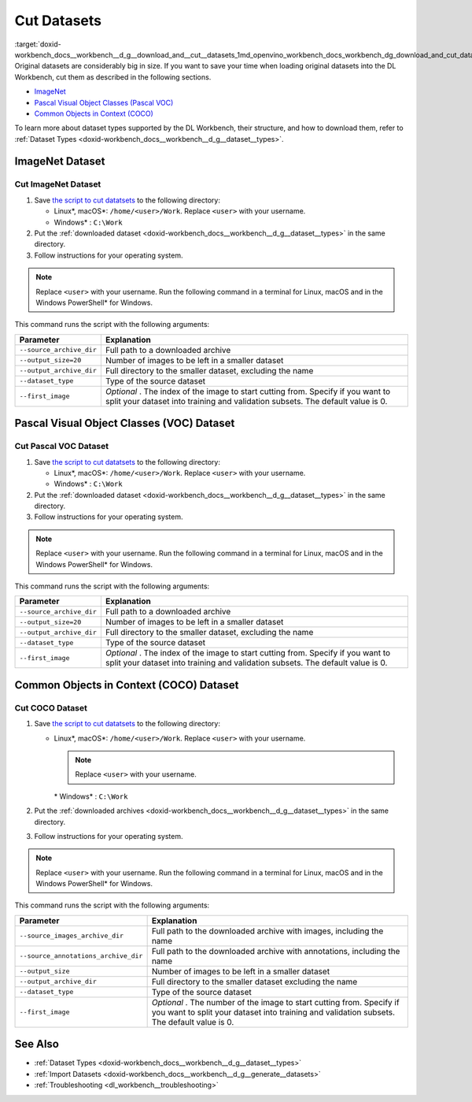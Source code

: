 .. index:: pair: page; Cut Datasets
.. _doxid-workbench_docs__workbench__d_g__download_and__cut__datasets:


Cut Datasets
============

:target:`doxid-workbench_docs__workbench__d_g__download_and__cut__datasets_1md_openvino_workbench_docs_workbench_dg_download_and_cut_datasets` Original datasets are considerably big in size. If you want to save your time when loading original datasets into the DL Workbench, cut them as described in the following sections.

* `ImageNet <#imagenet>`__

* `Pascal Visual Object Classes (Pascal VOC) <#voc>`__

* `Common Objects in Context (COCO) <#coco>`__

To learn more about dataset types supported by the DL Workbench, their structure, and how to download them, refer to :ref:`Dataset Types <doxid-workbench_docs__workbench__d_g__dataset__types>`.

.. _imagenet:

ImageNet Dataset
~~~~~~~~~~~~~~~~

Cut ImageNet Dataset
--------------------

#. Save `the script to cut datatsets <https://raw.githubusercontent.com/aalborov/cut_dataset/38c6dd3948ce4084a52c66e2e83c63eb3fa883e9/cut_dataset.py>`__ to the following directory:
   
   * Linux\*, macOS\*: ``/home/<user>/Work``. Replace ``<user>`` with your username.
   
   * Windows\* : ``C:\Work``

#. Put the :ref:`downloaded dataset <doxid-workbench_docs__workbench__d_g__dataset__types>` in the same directory.

#. Follow instructions for your operating system.

.. note:: Replace ``<user>`` with your username. Run the following command in a terminal for Linux, macOS and in the Windows PowerShell\* for Windows.









.. tab:: Linux, macOS

  .. code-block:: 

    python /home/<user>/Work/cut_dataset.py \
      --source_archive_dir=/home/<user>/Work/imagenet.zip \
       --output_size=20 \
       --output_archive_dir=/home/<user>/Work/subsets \
      --dataset_type=imagenet \
      --first_image=10


.. tab:: Windows

  .. code-block:: 


    python C:\\Work\\cut_dataset.py `
       --source_archive_dir=C:\\Work\\imagenet.zip `
       --output_size=20 `
       --output_archive_dir=C:\\Work\\subsets `
      --dataset_type=imagenet `
      --first_image=10

This command runs the script with the following arguments:

.. list-table::
    :header-rows: 1

    * - Parameter
      - Explanation
    * - ``--source_archive_dir``
      - Full path to a downloaded archive
    * - ``--output_size=20``
      - Number of images to be left in a smaller dataset
    * - ``--output_archive_dir``
      - Full directory to the smaller dataset, excluding the name
    * - ``--dataset_type``
      - Type of the source dataset
    * - ``--first_image``
      - *Optional* . The index of the image to start cutting from. Specify if you want to split your dataset into training and validation subsets. The default value is 0.

.. _voc:

Pascal Visual Object Classes (VOC) Dataset
~~~~~~~~~~~~~~~~~~~~~~~~~~~~~~~~~~~~~~~~~~

Cut Pascal VOC Dataset
----------------------

#. Save `the script to cut datatsets <https://raw.githubusercontent.com/aalborov/cut_dataset/38c6dd3948ce4084a52c66e2e83c63eb3fa883e9/cut_dataset.py>`__ to the following directory:
   
   * Linux\*, macOS\*: ``/home/<user>/Work``. Replace ``<user>`` with your username.
   
   * Windows\* : ``C:\Work``

#. Put the :ref:`downloaded dataset <doxid-workbench_docs__workbench__d_g__dataset__types>` in the same directory.

#. Follow instructions for your operating system.

.. note:: Replace ``<user>`` with your username. Run the following command in a terminal for Linux, macOS and in the Windows PowerShell\* for Windows.









.. tab:: Linux, macOS

  .. code-block:: 


   python /home/<user>/Work/cut_dataset.py \
       --source_archive_dir=/home/<user>/Work/voc.tar.gz \
       --output_size=20 \
       --output_archive_dir=/home/<user>/Work/subsets \
       --dataset_type=voc \
       --first_image=10


.. tab:: Windows

  .. code-block:: 

   python C:\\Work\\cut_dataset.py `
       --source_archive_dir=C:\\Work\\voc.tar.gz `
       --output_size=20 `
       --output_archive_dir=C:\\Work\\subsets `
       --dataset_type=voc `
       --first_image=10

This command runs the script with the following arguments:

.. list-table::
    :header-rows: 1

    * - Parameter
      - Explanation
    * - ``--source_archive_dir``
      - Full path to a downloaded archive
    * - ``--output_size=20``
      - Number of images to be left in a smaller dataset
    * - ``--output_archive_dir``
      - Full directory to the smaller dataset, excluding the name
    * - ``--dataset_type``
      - Type of the source dataset
    * - ``--first_image``
      - *Optional* . The index of the image to start cutting from. Specify if you want to split your dataset into training and validation subsets. The default value is 0.

.. _coco:

Common Objects in Context (COCO) Dataset
~~~~~~~~~~~~~~~~~~~~~~~~~~~~~~~~~~~~~~~~

Cut COCO Dataset
----------------

#. Save `the script to cut datatsets <https://raw.githubusercontent.com/aalborov/cut_dataset/38c6dd3948ce4084a52c66e2e83c63eb3fa883e9/cut_dataset.py>`__ to the following directory:
   
   * Linux\*, macOS\*: ``/home/<user>/Work``. Replace ``<user>`` with your username.
     
     .. note:: Replace ``<user>`` with your username.
     
     
     
     \* Windows\* : ``C:\Work``

#. Put the :ref:`downloaded archives <doxid-workbench_docs__workbench__d_g__dataset__types>` in the same directory.

#. Follow instructions for your operating system.

.. note:: Replace ``<user>`` with your username. Run the following command in a terminal for Linux, macOS and in the Windows PowerShell\* for Windows.









.. tab:: Linux, macOS

  .. code-block:: 


   python /home/<user>/Work/cut_dataset.py \
       --source_images_archive_dir=/home/<user>/Work/coco_images.zip \
       --source_annotations_archive_dir=/home/<user>/Work/coco_annotations_.zip \
       --output_size=20 \
       --output_archive_dir=/home/<user>/Work/subsets \
       --dataset_type=coco \
       --first_image=10

.. tab:: Windows

  .. code-block:: 

   python C:\\Work\\cut_dataset.py `
       --source_images_archive_dir=C:\\Work\\coco_images.zip `
       --source_annotations_archive_dir=C:\\Work\\coco_annotations_.zip `
       --output_size=20 `
       --output_archive_dir=C:\\Work\\subsets `
       --dataset_type=coco `
       --first_image=10

This command runs the script with the following arguments:

.. list-table::
    :header-rows: 1

    * - Parameter
      - Explanation
    * - ``--source_images_archive_dir``
      - Full path to the downloaded archive with images, including the name
    * - ``--source_annotations_archive_dir``
      - Full path to the downloaded archive with annotations, including the name
    * - ``--output_size``
      - Number of images to be left in a smaller dataset
    * - ``--output_archive_dir``
      - Full directory to the smaller dataset excluding the name
    * - ``--dataset_type``
      - Type of the source dataset
    * - ``--first_image``
      - *Optional* . The number of the image to start cutting from. Specify if you want to split your dataset into training and validation subsets. The default value is 0.

See Also
~~~~~~~~

* :ref:`Dataset Types <doxid-workbench_docs__workbench__d_g__dataset__types>`

* :ref:`Import Datasets <doxid-workbench_docs__workbench__d_g__generate__datasets>`

* :ref:`Troubleshooting <dl_workbench__troubleshooting>`

